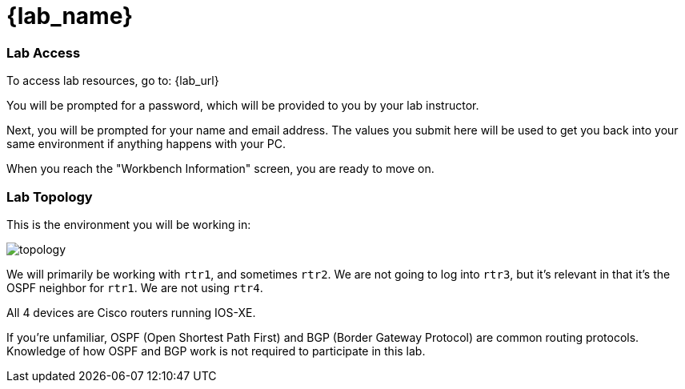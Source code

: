 = {lab_name}

=== Lab Access

To access lab resources, go to: {lab_url}

You will be prompted for a password, which will be provided to you by your lab instructor.

Next, you will be prompted for your name and email address. The values you submit here will be used to get you back into your same environment if anything happens with your PC.

When you reach the "Workbench Information" screen, you are ready to move on.

=== Lab Topology

This is the environment you will be working in:

image::00_topology.png[topology]

We will primarily be working with `rtr1`, and sometimes `rtr2`. We are not going to log into `rtr3`, but it's relevant in that it's the OSPF neighbor for `rtr1`. We are not using `rtr4`.

All 4 devices are Cisco routers running IOS-XE.

If you're unfamiliar, OSPF (Open Shortest Path First) and BGP (Border Gateway Protocol) are common routing protocols. Knowledge of how OSPF and BGP work is not required to participate in this lab.

